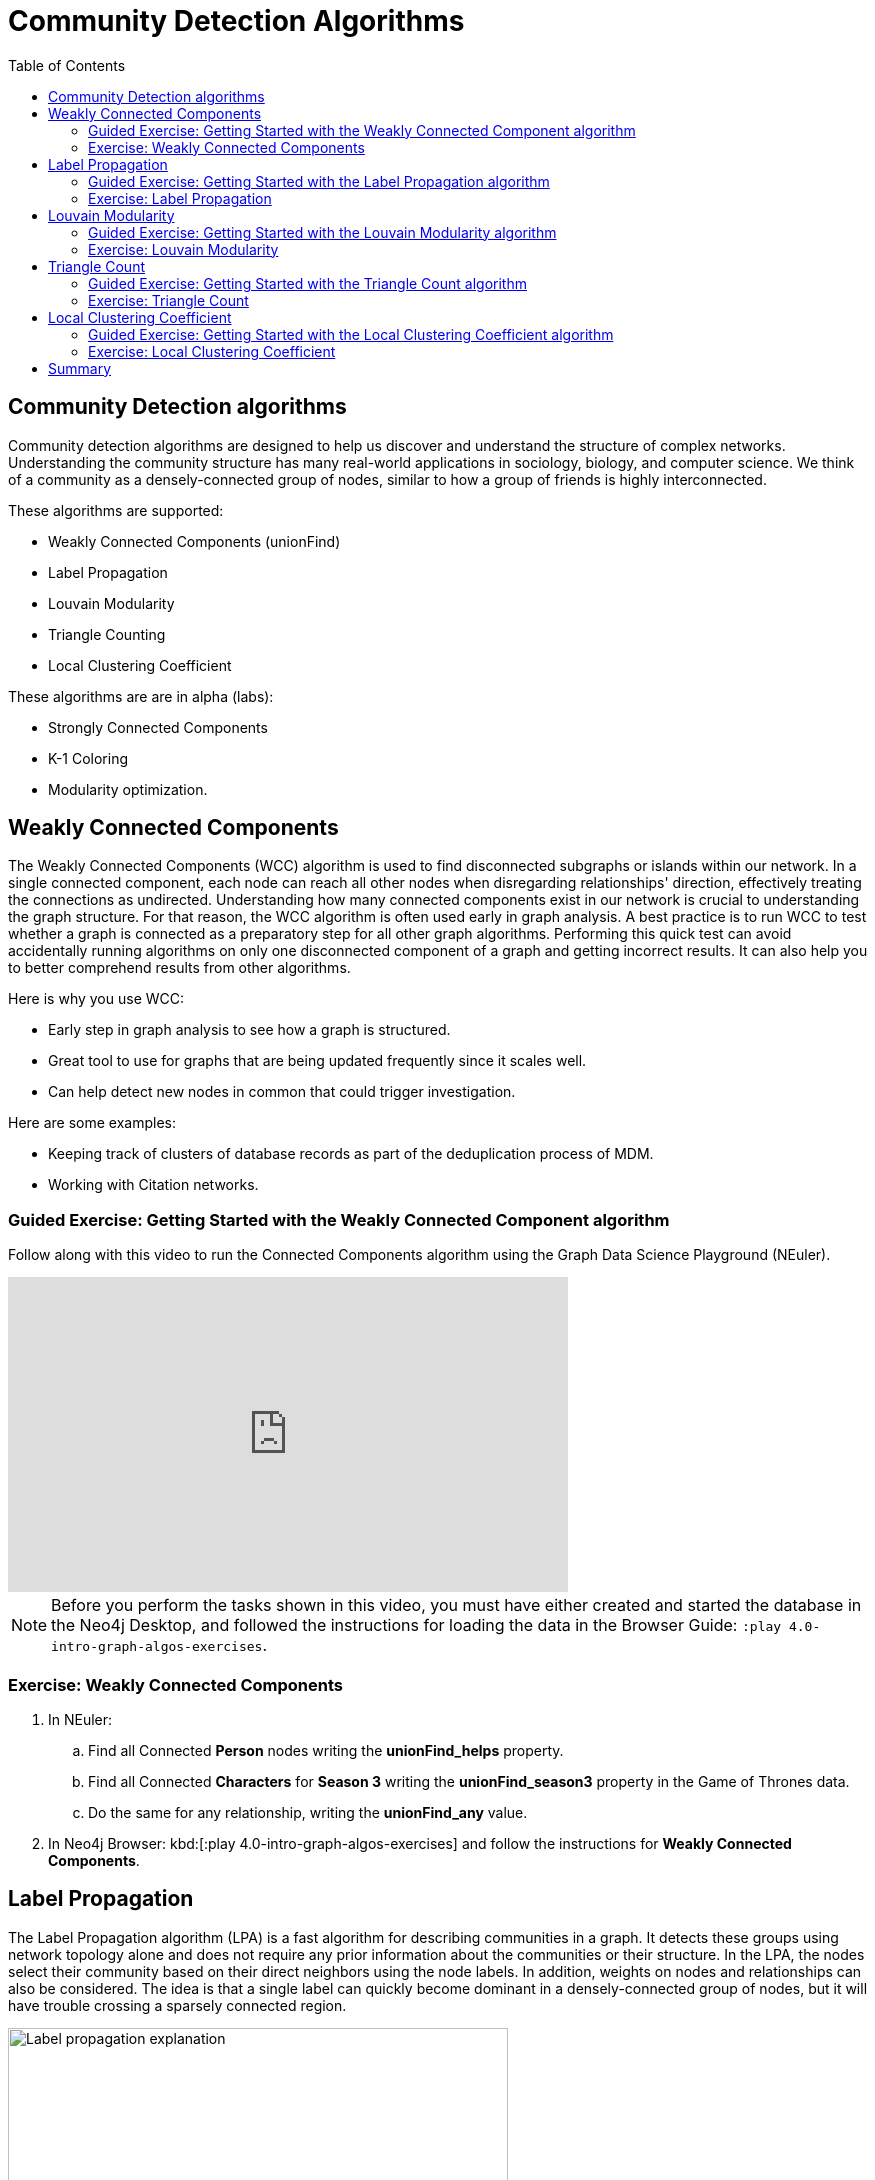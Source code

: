 = Community Detection Algorithms
:slug: 07-iga-40-community-detection
:doctype: book
:toc: left
:toclevels: 4
:imagesdir: ../images
:module-next-title: Centrality Algorithms

== Community Detection algorithms

Community detection algorithms are designed to help us discover and understand the structure of complex networks.
Understanding the community structure has many real-world applications in sociology, biology, and computer science.
We think of a community as a densely-connected group of nodes, similar to how a group of friends is highly interconnected.

These algorithms are supported:

[square]
* Weakly Connected Components (unionFind)

* Label Propagation

* Louvain Modularity

* Triangle Counting

* Local Clustering Coefficient

These algorithms are are in alpha (labs):

[square]
* Strongly Connected Components

* K-1 Coloring

* Modularity optimization.

== Weakly Connected Components

The Weakly Connected Components (WCC) algorithm is used to find disconnected subgraphs or islands within our network.
In a single connected component, each node can reach all other nodes when disregarding relationships' direction, effectively treating the connections as undirected.
Understanding how many connected components exist in our network is crucial to understanding the graph structure.
For that reason, the WCC algorithm is often used early in graph analysis.
A best practice is to run WCC to test whether a graph is connected as a preparatory step for all other graph algorithms.
Performing this quick test can avoid accidentally running algorithms on only one disconnected component of a graph and getting incorrect results.
It can also help you to better comprehend results from other algorithms.

Here is why you use WCC:

[square]
* Early step in graph analysis to see how a graph is structured.

* Great tool to use for graphs that are being updated frequently since it scales well.

* Can help detect new nodes in common that could trigger investigation.

Here are some examples:

[square]
* Keeping track of clusters of database records as part of the deduplication process of MDM.

* Working with Citation networks.

[.slide-title.has-green-background.has-team-background]
=== Guided Exercise: Getting Started with the Weakly Connected Component algorithm

[.notes]
--
ifdef::backend-revealjs,env-slides[]
Show the students the basics of using NEuler and have them do the same on their systems:

. Let's look at how to use the Connected Component algorithm in NEuler to discover how specific types of nodes are connected in the graph, regardless of the direction of their relationhips.
. Since we previously added more nodes and relationships to the database, we must refresh NEuler to ensure that all nodes are known.
. We select the Community detection group of algorithms.
. Then we select the Connected components algorithm.
. We want to discover how Person nodes are related to each other using the HELPS relationship. We select the *Person* label and *HELPS* relationship type.
. We leave the Store results box checked as well as the other default values. Here the default value for the number of nodes per community is 10 which is fine for our small dataset.
. Now we run the algorithm.
. Here are the table results.
. In the visualization, we see that all nodes have a community value of 0 because they are all in the same undirected group.
. Here is the generated code. It has the parameter settings, the call to the algorithm, and Cypher code to retrieve the nodes.
. You can also use the generated code for the named graph, in cases where you want to save intermediate graphs for further downstream processing in your workflow.
. In NEuler, you can copy the generated code from NEuler to Neo4j Browser as a Browser Guide.
. When we play this Browser Guide, we can repeat the same code and you can use this code as part of your application logic.
. In the graph retrieved by the generated code, here, we see that all nodes are reachable, regardless of direction to each other. All nodes receive the community value of 0 because they are all in the same connected group.
. Additionally, in NEuler, if you return to the configuration for an algorithm, it shows the last configuration that was used.
. You can click Edit configuration if you want to make changes to rerun the algorithm.
. If you want to clear the configuration and start again with the defaults, simply click another algorithm and then go back to the algorithm where you will see the default values again.
. This concludes our look at running the Connected Component algorithm in NEuler.

Here is the video:  https://youtu.be/eu7HBaPev7A

endif::[]
--

ifdef::backend-html5,backend-pdf[]
Follow along with this video to run the Connected Components algorithm using the Graph Data Science Playground (NEuler).
endif::[]

ifdef::backend-pdf[]
https://youtu.be/eu7HBaPev7A
endif::[]

ifdef::backend-revealjs,env-slides[]
[.center]
https://youtu.be/eu7HBaPev7A
endif::[]

ifdef::backend-html5[]
[.center]
video::eu7HBaPev7A[youtube,width=560,height=315]
endif::[]


[NOTE]
Before you perform the tasks shown in this video, you must have either created and started the database in the Neo4j Desktop, and followed the instructions for loading the data in the Browser Guide:  `:play 4.0-intro-graph-algos-exercises`.

[.student-exercise]
=== Exercise: Weakly Connected Components

. In NEuler:

.. Find all Connected *Person* nodes writing the *unionFind_helps* property.

.. Find all Connected *Characters* for *Season 3* writing the *unionFind_season3* property in the Game of Thrones data.

.. Do the same for any relationship, writing the *unionFind_any* value.

. In Neo4j Browser: kbd:[:play 4.0-intro-graph-algos-exercises] and follow the instructions for *Weakly Connected Components*.


== Label Propagation

The Label Propagation algorithm (LPA) is a fast algorithm for describing communities in a graph.
It detects these groups using network topology alone and does not require any prior information about the communities or their structure.
In the LPA, the nodes select their community based on their direct neighbors using the node labels.
In addition, weights on nodes and relationships can also be considered.
The idea is that a single label can quickly become dominant in a densely-connected group of nodes, but it will have trouble crossing a sparsely connected region.

image::label-propagation-explanation.png[Label propagation explanation,width=500, align=center]

Here is how the Label Propagation algorithm works.
First, every node is initialized with a property.
By default, the initial property is unique for every node.
However, the LPA also lends itself well to semi-supervised learning because you can seed the initial properties with pre-assigned node labels that you know are predictive.

In this example, we have started with 2 *A* nodes, but left all other's unique.
We are using the node default weights of 1.
Nodes are then processed randomly, with each node acquiring its neighbor's label with the maximum weight. 
So, in the first iteration, the left *A* acquires the label *F*, *B* acquires the label *D*, and *C* now becomes *A*.
The maximum weight is calculated based on the weights of neighbor nodes and their relationships.
In addition, ties are broken uniformly and randomly.
There will be times when a label is not updated because the neighbor with the maximum weight has the same label.
Iterations continue until each node has the majority label of its neighbors or reached the maximum iteration limit.
A maximum iteration limit will prevent endless cycles where the algorithm cannot converge on a solution, essentially getting caught in a flip-flop cycle for some labels.
In contrast to other algorithms, LPA can return different community structures when run multiple times on the same graph.
The order in which LPA evaluates nodes can influence the final communities it returns.
Another factor is the random tie-breaking process.

Here is why you use LPA:

[square]
* Large-scale networks for initial clustering.

* Great for preprocessing data (classification).

* Where groupings are less clear but weights can be used.

* Can be run with concurrent threads for extremely fast graph partitioning and scales nearly linearly.

Here are some examples:

[square]
* Assigning polarity of tweets as a part of semantic analysis. In this scenario, positive and negative seed labels from a classifier are used in combination with the Twitter follower graph.
//?? For more information, see Twitter polarity classification with label propagation over lexical links and the follower graph 14.

* Finding potentially dangerous combinations of possible co-prescribed drugs, based on the chemical similarity and side effect profiles. This study is found in 14 https://dl.acm.org/citation.cfm?id=2140465.

* Label Propagation Prediction of Drug-Drug Interactions Based on Clinical Side Effects.

* Inferring dialogue features and user intention for a machine learning model.
//?? For more information, see Feature Inference Based on Label Propagation on Wiki‐ data Graph for DST 16.

[.slide-title.has-green-background.has-team-background]
=== Guided Exercise: Getting Started with the Label Propagation algorithm

[.notes]
--
ifdef::backend-revealjs,env-slides[]
Show the students the basics of using NEuler and have them do the same on their systems:

. Let's look at some of the ways to use the Label Propagation algorithm in NEuler to categorize groups of nodes based upon their relationships in the graph and the weights of their relationships.
. We have selected the Community Detection group of algorithms.
. We select the Label Propagation algorithm.
. We want to create lpa values for the *Person* nodes that are connected by the *HELPS* relationship.
. At this point, we don't care about relationship direction and we will not use any weights for the relationships.
. We leave the remaining settings with their default values.
. Now we run the algorithm.
. Here are the table results. Notice that this algorithm has identified two communities, one with 2 nodes and one with 4 nodes.
. And when we view the visualization, we see that each community is represented by a different color.
. In NEuler, during your session, it keeps a history of the algorithms that you have run. You can navigate to them here.
. Or, if you are in a particular view for the running of an algorithm, if you select the Configuration, you can click Edit configuration, to modify what you last used for running the algorithm.
. Suppose we select the Natural relationship orientation, meaning that the direction of the relationship is significant.
. When we run the algorithm, we see that the visualization is different because we are using direction as a qualifier.
. Next, we  return to the previous configuration and click Edit configuration again to select the Weight property to be 'weight'.
. When we run the algorithm, we see a different result because we are using relationship direction and weight to determine the grouping.
. Here is the generated code for setting the parameters, running the algorithm, and retrieving the nodes.
. And finally, we can generate the Browser Guide for this algorithm and copy it to Neo4j Browser.
. This concludes our look at how to run the Label Propagation algorithm and how changing parameters will influence the lpa property that is written to the nodes.

Here is the video:  https://youtu.be/C6I4qCwNutY

endif::[]
--

ifdef::backend-html5,backend-pdf[]
Follow along with this video to become familiar with running the Label Propagation algorithm using the Graph Data Science Playground (NEuler).

ifdef::backend-pdf[]
https://youtu.be/C6I4qCwNutY
endif::[]

ifdef::backend-revealjs,env-slides[]
[.center]
https://youtu.be/C6I4qCwNutY
endif::[]

ifdef::backend-html5[]
[.center]
video::C6I4qCwNutY[youtube,width=560,height=315]
endif::[]

[.student-exercise]
=== Exercise: Label Propagation

.In NEuler:
.. Perform the Label Propagation algorithm on the Person data, noting what, if anything is written to the graph.
.. Perform the Label Propagation algorithm on different seasons of Game of Thrones.

. In Neo4j Browser: kbd:[:play 4.0-intro-graph-algos-exercises] and follow the instructions for *Label Propagation*.

== Louvain Modularity

The Louvain Modularity algorithm is used to detect communities in large networks.
You can think of the algorithm doing a "what if" analysis to try out various groupings with the goal of eventually reaching a global modularity optimum. 

The Louvain modularity algorithm consists of repeated application of two steps.
The first step is a “greedy” assignment of nodes to communities, favoring local optimizations of modularity.
The modularity score quantifies the quality of an assignment of nodes to communities.
This process evaluates how much more densely connected the nodes within a community are, compared to how connected they would be in a random network.
It starts by calculating each change in modularity if that node joins and forms a community - for each of its immediate neighbors.
Then the node joins the node with the highest modularity change.
The process is repeated for each node with the above communities formed.
The second step is defining a new coarse-grained network, based on the communities found in the first step. 
These two steps are repeated until no further modularity-increasing reassignments of communities are possible.

image::louvain-modularity.png[Louvain Modularity,width=500, align=center]

In this example, we can see how the Louvain Modularity algorithm works.
First, the algorithm assigns nodes to communities by favoring local optimization of modularity.
In our case, the algorithm found four groups of nodes, which are indicated by node color.
In the second step, the algorithm merges each group of nodes into a single node.
The count of links between nodes within the same community and between various communities is now represented as a weighted relationship between the newly-merged nodes.
Once the new network is created, the whole process is repeated until a modularity maximum is reached.
The Louvain Modularity algorithm is interesting, because we can observe both the final as well as the intermediate communities that are calculated at the end of each level.
It is regarded as a hierarchical clustering algorithm because a hierarchy of communities is produced as a result.

Here is why you use Louvain:

* Community detection in large networks.

* Uncover hierarchical structures in data.

* Evaluate different grouping thresholds.

Here are some examples:

* Extracting topics from online social platforms, like Twitter and YouTube, based on the co-occurence of terms in documents as part of the topic modeling process.
//?? This approach is described in Topic Modeling based on Louvain method in Online Social Networks 20.

* Finding hierarchical community structures within the brain’s functional network, as described in Hierarchical Modularity in Human Brain Functional Networks 21.
//?? need a reference here?

* Evaluating criminal networks and holes in the structure.

* Detecting cyber attacks. The algorithm was used in a study of fast community detection in large scale cyber networks for cyber security applications 19. Once these communities have been detected they can be used to detect cyber attacks.
//?? need a reference here?

[.slide-title.has-green-background.has-team-background]
=== Guided Exercise: Getting Started with the Louvain Modularity algorithm

[.notes]
--
ifdef::backend-revealjs,env-slides[]
Show the students the basics of using NEuler and have them do the same on their systems:

. Let's look at some of the ways to use the Louvain algorithm in NEuler to categorize groups of nodes and intermediate communities based upon their relationships in the graph and the weights of their relationships.
. We are in the Community Detection group of algorithms.
. We select the Louvain algorithm.
. We want to create louvain values for the *Person* nodes that are connected by the *HELPS* relationship.
. At this point, we don't care about relationship direction and we will not use any weights for the relationships.
. We leave the remaining settings with their default values.
. Now we run the algorithm.
. In the table view, we see that the result is pretty similar to the results of Label Propagation where 2 communities have been found.
. And in the the visualization, we see 2 different node colors, based upon the community or louvain value.
. Let's refine the algorithm to use the the Natural relationship orientation, meaning that the direction of the relationship is significant.
. We run the algorithm to see that we still have 2 communities, but the louvain values are different because we specified direction of the relationship.
. We return to edit the configuration again and we select the Weight property to be 'weight'.
. We also select the Intermediate communities check box so that we will determine communities and intermediate communities of this graph.
. We run the algorithm and view the table results. Here we see two communities and one community has 2 sub-communities.
. And here is the generated code with the parameter settings, running the algorithm, and retrieving the nodes.
. Finally, we can copy the generated Browser Guide to Neo4j Browser.
. This concludes our look at the different ways you can use the Louvain algorithm to discover communities and intermediate communities in the data.

Here is the video:  https://youtu.be/QYVrcWZfw_0

endif::[]
--

ifdef::backend-html5,backend-pdf[]
Follow along with this video to become familiar with running the Louvain Modularity algorithm in Neo4j NEuler.
endif::[]

ifdef::backend-pdf[]
https://youtu.be/QYVrcWZfw_0
endif::[]

ifdef::backend-revealjs,env-slides[]
[.center]
https://youtu.be/QYVrcWZfw_0
endif::[]

ifdef::backend-html5[]
[.center]
video::QYVrcWZfw_0[youtube,width=560,height=315]
endif::[]

[.student-exercise]
=== Exercise: Louvain Modularity

. In NEuler:  Perform the Louvain Modularity algorithm on different seasons of Game of Thrones.
. In Neo4j Browser:
.. View the louvain and intermediate louvain values for GOT.
.. kbd:[:play 4.0-intro-graph-algos-exercises] and follow the instructions for *Louvain Modularity*.

== Triangle Count

A triangle contains three nodes where each node has a connection to the other two.
In graph theory terminology, a triangle is equivalent to a 3-clique. 
The Triangle Count algorithm counts the number of triangles for each node in the graph.
It has gained popularity in social network analysis, where it is used to measure the cohesiveness and stability of networks.
It is also one of the indices used in the computation of the local clustering coefficients.
The Triangle Count algorithm in the GDS library only finds triangles in undirected graphs.

image::triangle-count.png[Triangle Count,width=500, align=center]

In this example, we count the number of triangles passing through node *U*.
In the left example, two triangles pass through node *U*.
The first triangle consists of node *U* and left-side nodes and the second triangle consists of node *U* and bottom-side nodes.
In the second example, we connect the top right nodes, which produces another triangle.

Here is why you use Triangle Count:

[square]
* Basic network analysis.

* Does the network exhibit small-world structures?

* Estimating stability.

* Finding structural holes.

* Scoring for machine learning.


Here are some examples:

[square]
* Identifying features for classifying a given website as spam content.
//?? This is described in Efficient Semi-streaming Algorithms for Local Triangle Counting in Massive Graphs 4.

* Investigating the community structure of Facebook’s social graph, where researchers found dense neighborhoods of users in an otherwise sparse global graph.
//?? Find this study in The Anatomy of the Facebook Social Graph 5.

* Exploring the thematic structure of the Web and detecting communities of pages with a common topics based on the reciprocal links between them.
//?? For more information, see Curvature of co-links uncovers hidden thematic layers in the World Wide Web 6.

[.slide-title.has-green-background.has-team-background]
=== Guided Exercise: Getting Started with the Triangle Count algorithm

[.notes]
--
ifdef::backend-revealjs,env-slides[]
Show the students the basics of using NEuler and have them do the same on their systems:

. Let's look at how to use the Triangle Count algorithm in NEuler to discover the number of triangles a node participates in.
. We are in the Community Detection group of algorithms.
. We select the Triangle Count algorithm.
. Select the *Person* label and *HELPS* relationship type.
. We leave the remaining settings with their default values. Triangle Count does not use relationship direction.
. We run the algorithm.
. In the table view, we see the triangle count for each node.
. And here is the generated code with the parameter settings, running the algorithm, and retrieving the nodes.
. Finally, we can copy the generated Browser Guide to Neo4j Browser.
. This concludes our look at using the  Triangle Count algorithm to discover the number of triangles a node participates in.

Here is the video:  https://youtu.be/7Rx6x6_l-sI

endif::[]
--

ifdef::backend-html5,backend-pdf[]
Follow along with this video to become familiar with running the Triangle Count algorithm in Neo4j NEuler.
endif::[]

ifdef::backend-pdf[]
https://youtu.be/7Rx6x6_l-sI
endif::[]

ifdef::backend-revealjs,env-slides[]
[.center]
https://youtu.be/7Rx6x6_l-sI
endif::[]

ifdef::backend-html5[]
[.center]
video::7Rx6x6_l-sI[youtube,width=560,height=315]
endif::[]

[.student-exercise]
=== Exercise: Triangle Count

.In NEuler:
.. Perform some Triangle Count algorithms on the Person data, noting what, if anything is written to the graph.
.. Perform some Triangle Count algorithms on different seasons of Game of Thrones.
. In Neo4j Browser: kbd:[:play 4.0-intro-graph-algos-exercises] and follow the instructions for *Triangle Count*.

== Local Clustering Coefficient

The Local Clustering Coefficient is the probability that neighbors of a particular node are connected to each other.
The goal of the Local Clustering Coefficient algorithm is to measure how tightly a group is clustered compared to how tightly it could be clustered.
The algorithm uses Triangle Count in its calculations, which provides a ratio of existing triangles to possible relationships.
A maximum value of 1 indicates a clique where every node is connected to every other node.

image::clustering-coefficient.png[Clustering Coefficient,width=500, align=center]

The Local Clustering Coefficient describes how many of the node's neighbors are also connected.
In the left example, the probability of node *U* neighbors being connected is 20%.
Node *U* has five neighbors.
If all the neighbors were connected to each other, that would be ten relationships between neighbors.
Because there are only two relationships between neighbors, the Local Clustering Coefficient is 0.2. 

[.slide-title.has-green-background.has-team-background]
=== Guided Exercise: Getting Started with the Local Clustering Coefficient algorithm

[.notes]
--
ifdef::backend-revealjs,env-slides[]
Show the students the basics of using NEuler and have them do the same on their systems:

. Let's look at how to use the Local Clustering Coefficient  algorithm in NEuler to create a local clustering coefficient value for each node which indicates the probability that neighbors of a particular node are connected to each other.
. We are in the Community Detection group of algorithms.
. We select the Local Clustering Coefficient algorithm.
. We select the *Person* label and *HELPS* relationship type.
. We leave the remaining settings with their default values. Local Clustering Coefficient does not use relationship direction.
. We run the algorithm.
. In the table view, we see the generated coefficient for each node.
. And here is the generated code with the parameter settings, running the algorithm, and retrieving the nodes.
. Finally, we can copy the generated Browser Guide to Neo4j Browser.
. This concludes our look at using the Local Clustering Coefficient algorithm to determine the probability that neighbors of a node are connected.


Here is the video:  https://youtu.be/8AbJSeKSI5w

endif::[]
--

ifdef::backend-html5,backend-pdf[]
Follow along with this video to become familiar with running the Local Clustering Coefficient algorithm in Neo4j NEuler.
endif::[]

ifdef::backend-pdf[]
https://youtu.be/8AbJSeKSI5w
endif::[]

ifdef::backend-revealjs, env-slides[]
[.center]
https://youtu.be/8AbJSeKSI5w
endif::[]

ifdef::backend-html5[]
[.center]
video::8AbJSeKSI5w[youtube,width=560,height=315]
endif::[]

[.student-exercise]
=== Exercise: Local Clustering Coefficient

. In NEuler: Run some Local Clustering Coefficient algorithms on different seasons of Game of Thrones.
. In Neo4j Browser: kbd:[:play 4.0-intro-graph-algos-exercises] and follow the instructions for *Local Clustering Coefficient*.

== Summary

In this module you gained experience running the Neo4j supported algorithms for Community Detection:

These algorithms are supported:

[square]
* Weakly Connected Components (unionFind)

* Label Propagation

* Louvain Modularity

* Triangle Count

* Local Clustering Coefficient

You can read more about these algorithms and also the alpha (labs) algorithms in the https://neo4j.com/docs/graph-data-science/current/algorithms/community/[Graph Data Science documentation]

